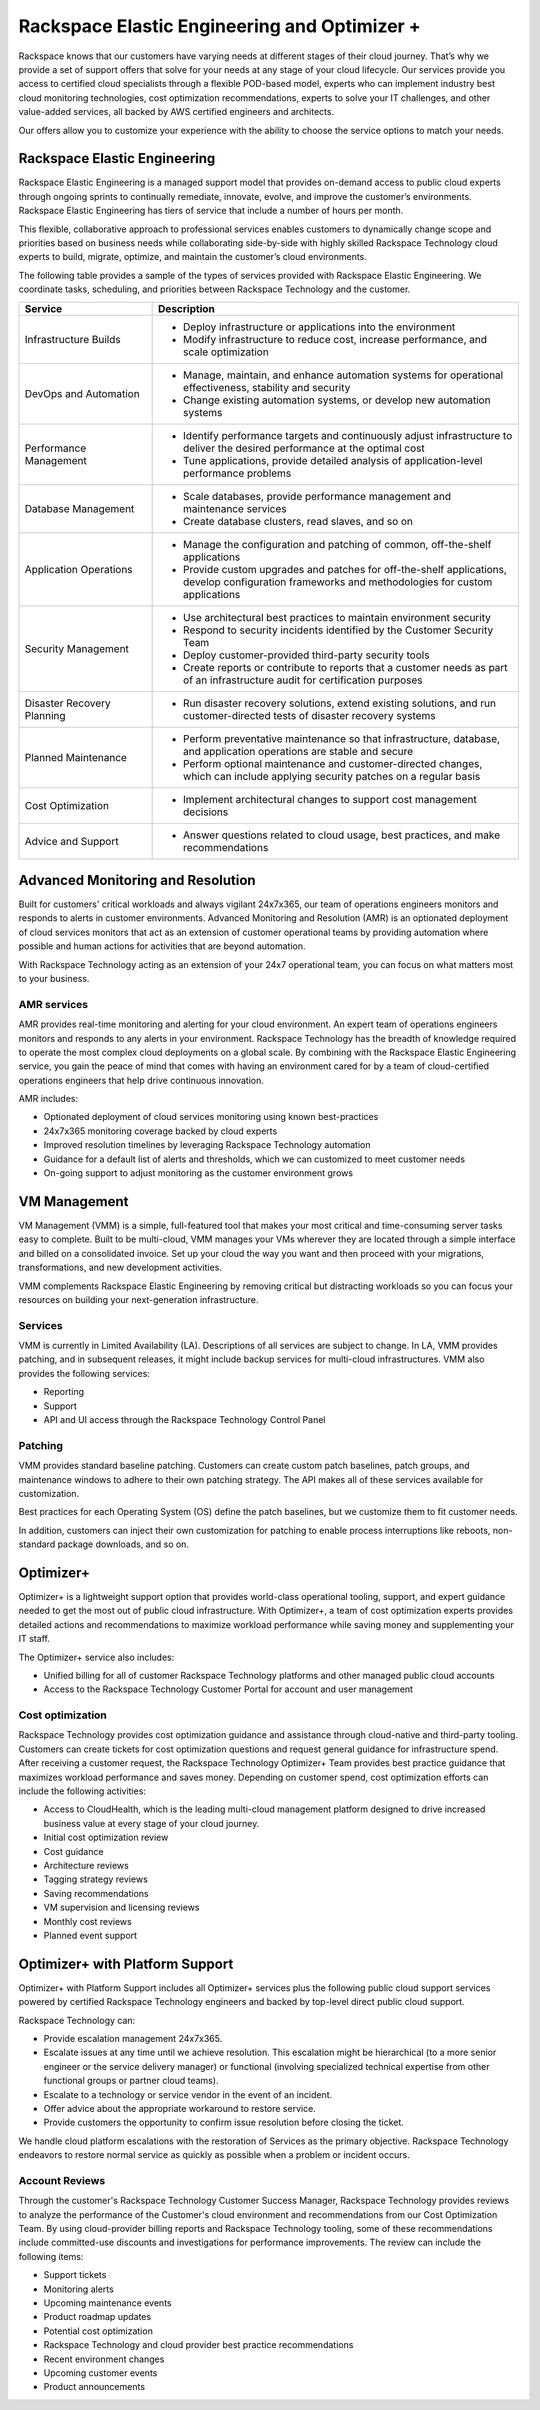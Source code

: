 .. _rackspace_elastic_engineering_and_optimizer:

=============================================
Rackspace Elastic Engineering and Optimizer +
=============================================

Rackspace knows that our customers have varying needs at different stages of
their cloud journey. That’s why we provide a set of support offers that solve
for your needs at any stage of your cloud lifecycle. Our services provide you
access to certified cloud specialists through a flexible POD-based model,
experts who can implement industry best cloud monitoring technologies, cost
optimization recommendations, experts to solve your IT challenges, and other
value-added services, all backed by AWS certified engineers and architects.

Our offers allow you to customize your experience with the ability to choose the
service options to match your needs.


.. _elastic_egnineering:

Rackspace Elastic Engineering
-----------------------------

Rackspace Elastic Engineering is a managed support model that provides on-demand
access to public cloud experts through ongoing sprints to continually remediate,
innovate, evolve, and improve the customer’s environments. Rackspace Elastic
Engineering has tiers of service that include a number of hours per month.

This flexible, collaborative approach to professional services enables customers
to dynamically change scope and priorities based on business needs while
collaborating side-by-side with highly skilled Rackspace Technology cloud
experts to build, migrate, optimize, and maintain the customer’s cloud
environments.

The following table provides a sample of the types of services provided with
Rackspace Elastic Engineering. We coordinate tasks, scheduling, and priorities
between Rackspace Technology and the customer.

.. list-table::
   :widths: 40 110
   :header-rows: 1

   * - Service
     - Description
   * - Infrastructure Builds
     - * Deploy infrastructure or applications into the environment
       * Modify infrastructure to reduce cost, increase performance, and scale optimization
   * - DevOps and Automation
     - * Manage, maintain, and enhance automation systems for operational effectiveness, stability and security
       * Change existing automation systems, or develop new automation systems
   * - Performance Management
     - * Identify performance targets and continuously adjust infrastructure to deliver the desired performance at the optimal cost
       * Tune applications, provide detailed analysis of application-level performance problems
   * - Database Management
     - * Scale databases, provide performance management and maintenance services
       * Create database clusters, read slaves, and so on
   * - Application Operations
     - * Manage the configuration and patching of common, off-the-shelf applications
       * Provide custom upgrades and patches for off-the-shelf applications, develop configuration frameworks and methodologies for custom applications
   * - Security Management
     - * Use architectural best practices to maintain environment security
       * Respond to security incidents identified by the Customer Security Team
       * Deploy customer-provided third-party security tools
       * Create reports or contribute to reports that a customer needs as part of an infrastructure audit for certification purposes
   * - Disaster Recovery Planning
     - * Run disaster recovery solutions, extend existing solutions, and run customer-directed tests of disaster recovery systems
   * - Planned Maintenance
     - * Perform preventative maintenance so that infrastructure, database, and application operations are stable and secure
       * Perform optional maintenance and customer-directed changes, which can include applying security patches on a regular basis
   * - Cost Optimization
     - * Implement architectural changes to support cost management decisions
   * - Advice and Support
     - * Answer questions related to cloud usage, best practices, and make recommendations

.. _monitoring_resolution:

Advanced Monitoring and Resolution
-----------------------------------

Built for customers' critical workloads and always vigilant 24x7x365, our team
of operations engineers monitors and responds to alerts in customer
environments. Advanced Monitoring and Resolution (AMR) is an optionated
deployment of cloud services monitors that act as an extension of customer
operational teams by providing automation where possible and human actions for
activities that are beyond automation.

With Rackspace Technology acting as an extension of your 24x7 operational team,
you can focus on what matters most to your business.

AMR services
^^^^^^^^^^^^

AMR provides real-time monitoring and alerting for your cloud environment. An
expert team of operations engineers monitors and responds to any alerts in your
environment. Rackspace Technology has the breadth of knowledge required to
operate the most complex cloud deployments on a global scale. By combining with
the Rackspace Elastic Engineering service, you gain the peace of mind that comes
with having an environment cared for by a team of cloud-certified operations
engineers that help drive continuous innovation.

AMR includes:

- Optionated deployment of cloud services monitoring using known best-practices
- 24x7x365 monitoring coverage backed by cloud experts 
- Improved resolution timelines by leveraging Rackspace Technology automation 
- Guidance for a default list of alerts and thresholds, which we can customized to meet customer needs 
- On-going support to adjust monitoring as the customer environment grows

.. _vm_management:

VM Management
-------------

VM Management (VMM) is a simple, full-featured tool that makes your most critical and time-consuming
server tasks easy to complete. Built to be multi-cloud, VMM manages your VMs wherever they are located
through a simple interface and billed on a consolidated invoice. Set up your cloud the way you want
and then proceed with your migrations, transformations, and new development activities.

VMM complements Rackspace Elastic Engineering by removing critical but distracting workloads so you
can focus your resources on building your next-generation infrastructure.

Services
^^^^^^^^

VMM is currently in Limited Availability (LA). Descriptions of all services are subject to change. In
LA, VMM provides patching, and in subsequent releases, it might include backup services for multi-cloud
infrastructures. VMM also provides the following services:

* Reporting
* Support
* API and UI access through the Rackspace Technology Control Panel

Patching
^^^^^^^^

VMM provides standard baseline patching. Customers can create custom patch baselines, patch
groups, and maintenance windows to adhere to their own patching strategy. The API makes all
of these services available for customization.

Best practices for each Operating System (OS) define the patch baselines, but we customize
them to fit customer needs.

In addition, customers can inject their own customization for patching to enable process
interruptions like reboots, non-standard package downloads, and so on.

.. _optimizer:

Optimizer+
----------

Optimizer+ is a lightweight support option that provides world-class operational tooling, support,
and expert guidance needed to get the most out of public cloud infrastructure. With Optimizer+, a
team of cost optimization experts provides detailed actions and recommendations to maximize
workload performance while saving money and supplementing your IT staff.

The Optimizer+ service also includes:

* Unified billing for all of customer Rackspace Technology platforms and other managed public cloud accounts
* Access to the Rackspace Technology Customer Portal for account and user management

Cost optimization
^^^^^^^^^^^^^^^^^

Rackspace Technology provides cost optimization guidance and assistance through cloud-native
and third-party tooling. Customers can create tickets for cost optimization questions and
request general guidance for infrastructure spend. After receiving a customer request, the
Rackspace Technology Optimizer+ Team provides best practice guidance that maximizes workload
performance and saves money. Depending on customer spend, cost optimization efforts can include
the following activities:

* Access to CloudHealth, which is the leading multi-cloud management platform designed to drive
  increased business value at every stage of your cloud journey.
* Initial cost optimization review
* Cost guidance
* Architecture reviews
* Tagging strategy reviews
* Saving recommendations
* VM supervision and licensing reviews
* Monthly cost reviews
* Planned event support

.. _optimizer_platform:

Optimizer+ with Platform Support
--------------------------------

Optimizer+ with Platform Support includes all Optimizer+ services plus the following public
cloud support services powered by certified Rackspace Technology engineers and backed by
top-level direct public cloud support.

Rackspace Technology can:

* Provide escalation management 24x7x365.
* Escalate issues at any time until we achieve resolution. This escalation might be
  hierarchical (to a more senior engineer or the service delivery manager) or functional
  (involving specialized technical expertise from other functional groups or partner cloud teams).
* Escalate to a technology or service vendor in the event of an incident.
* Offer advice about the appropriate workaround to restore service.
* Provide customers the opportunity to confirm issue resolution before closing the ticket.

We handle cloud platform escalations with the restoration of Services as the primary objective.
Rackspace Technology endeavors to restore normal service as quickly as possible when a problem or
incident occurs.

Account Reviews
^^^^^^^^^^^^^^^

Through the customer's Rackspace Technology Customer Success Manager, Rackspace Technology provides
reviews to analyze the performance of the Customer's cloud environment and recommendations from our
Cost Optimization Team. By using cloud-provider billing reports and Rackspace Technology tooling,
some of these recommendations include committed-use discounts and investigations for performance
improvements. The review can include the following items:

* Support tickets
* Monitoring alerts
* Upcoming maintenance events
* Product roadmap updates
* Potential cost optimization
* Rackspace Technology and cloud provider best practice recommendations
* Recent environment changes
* Upcoming customer events
* Product announcements
